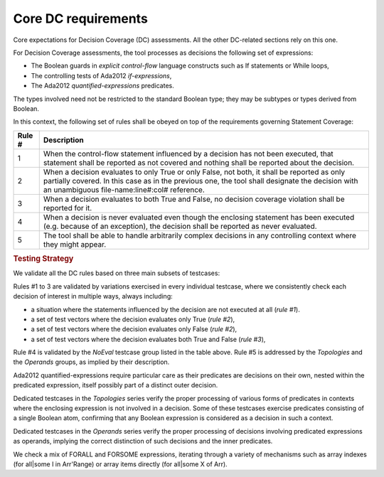 Core DC requirements
====================

Core expectations for Decision Coverage
(DC) assessments. All the other DC-related sections rely on this one.

For Decision Coverage assessments, the tool processes as decisions the
following set of expressions:

* The Boolean guards in *explicit control-flow* language constructs such
  as If statements or While loops,

* The controlling tests of Ada2012 *if-expressions*,

* The Ada2012 *quantified-expressions* predicates.

The types involved need not be restricted to the standard Boolean
type; they may be subtypes or types derived from Boolean.

In this context, the following set of rules shall be obeyed on top of the
requirements governing Statement Coverage:

======  ======================================================================
Rule #  Description
======  ======================================================================
1       When the control-flow statement influenced by a decision has not been
        executed, that statement shall be reported as not covered and nothing
        shall be reported about the decision.

2       When a decision evaluates to only True or only False, not both, it
        shall be reported as only partially covered. In this case as in the
        previous one, the tool shall designate the decision with an unambiguous
        file-name:line#:col# reference.

3       When a decision evaluates to both True and False, no decision coverage
        violation shall be reported for it.

4       When a decision is never evaluated even though the enclosing statement
        has been executed (e.g. because of an exception), the decision shall
        be reported as never evaluated.

5       The tool shall be able to handle arbitrarily complex decisions in any
        controlling context where they might appear.
======  ======================================================================


.. rubric:: Testing Strategy


We validate all the DC rules based on three main subsets of testcases:


.. qmlink:: SubsetIndexImporter

   *



Rules #1 to 3 are validated by variations exercised in every individual
testcase, where we consistently check each decision of interest in multiple
ways, always including:

* a situation where the statements influenced by the decision are not
  executed at all (*rule #1*).

* a set of test vectors where the decision evaluates only True (*rule #2*),

* a set of test vectors where the decision evaluates only False (*rule #2*),

* a set of test vectors where the decision evaluates both True and False
  (*rule #3*),

Rule #4 is validated by the *NoEval* testcase group listed in the table above.
Rule #5 is addressed by the *Topologies* and the *Operands* groups, as implied
by their description.

Ada2012 quantified-expressions require particular care as
their predicates are decisions on their own, nested within the predicated
expression, itself possibly part of a distinct outer decision.

Dedicated testcases in the *Topologies* series verify the proper processing of
various forms of predicates in contexts where the enclosing expression is not
involved in a decision. Some of these testcases exercise predicates consisting
of a single Boolean atom, confirming that any Boolean expression is considered
as a decision in such a context.

Dedicated testcases in the *Operands* series verify the proper processing of
decisions involving predicated expressions as operands, implying the correct
distinction of such decisions and the inner predicates.

We check a mix of FORALL and FORSOME expressions, iterating through a
variety of mechanisms such as array indexes (for all|some I in
Arr'Range) or array items directly (for all|some X of Arr).
